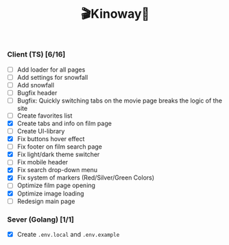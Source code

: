 #+title:🎬Kinoway🎥

#+begin_html
<div align="center">
		<img src="./static/banner.png">
</div>

<p align="center">
		<img src="https://img.shields.io/github/stars/Tell396/kinoway?color=e57474&labelColor=1e2528&style=for-the-badge"> <img src="https://img.shields.io/github/issues/Tell396/kinoway?color=67b0e8&labelColor=1e2528&style=for-the-badge">
		<img src="https://img.shields.io/static/v1?label=license&message=MIT&color=8ccf7e&labelColor=1e2528&style=for-the-badge">
		<img src="https://img.shields.io/github/forks/Tell396/kinoway?color=e5c76b&labelColor=1e2528&style=for-the-badge">
</p>
#+end_html

*** Client (TS) [6/16]
+ [ ] Add loader for all pages
+ [ ] Add settings for snowfall
+ [ ] Add snowfall
+ [ ] Bugfix header
+ [ ] Bugfix: Quickly switching tabs on the movie page breaks the logic of the site
+ [ ] Create favorites list
+ [X] Create tabs and info on film page
+ [ ] Create UI-library
+ [X] Fix buttons hover effect
+ [ ] Fix footer on film search page
+ [X] Fix light/dark theme switcher
+ [ ] Fix mobile header
+ [X] Fix search drop-down menu
+ [X] Fix system of markers (Red/Silver/Green Colors)
+ [ ] Optimize film page opening
+ [X] Optimize image loading
+ [ ] Redesign main page
	
*** Sever (Golang) [1/1]
+ [X] Create ~.env.local~ and ~.env.example~
